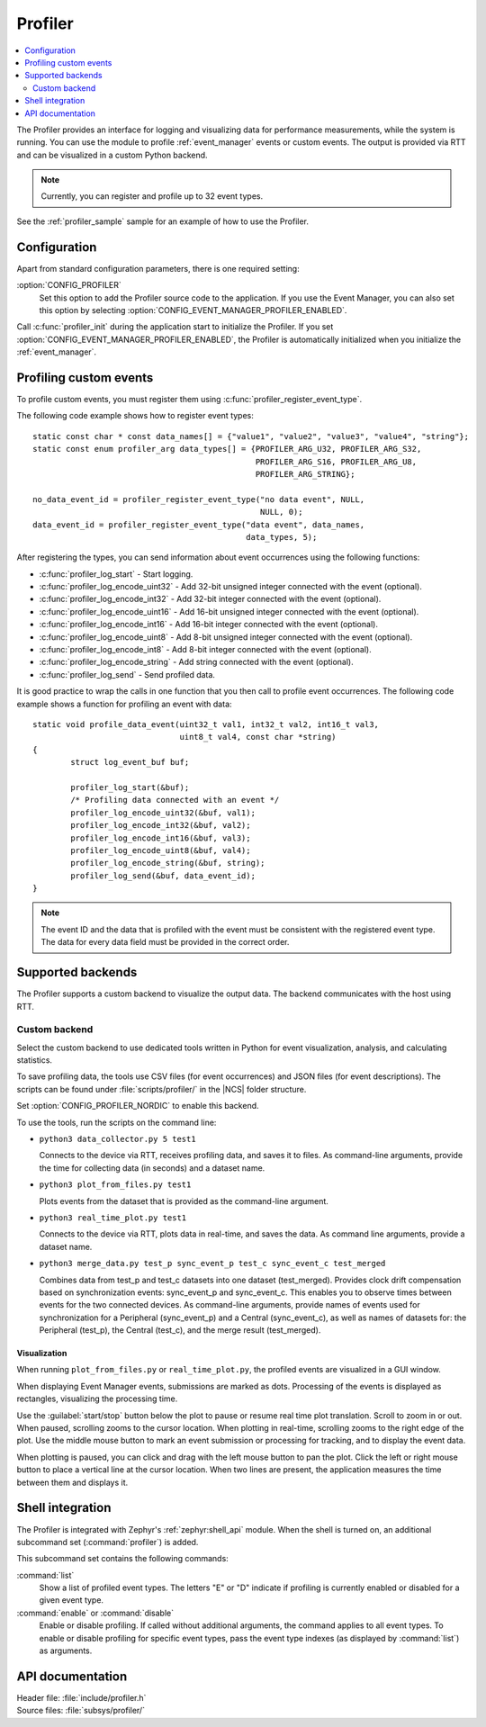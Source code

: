 .. _profiler:

Profiler
########

.. contents::
   :local:
   :depth: 2

The Profiler provides an interface for logging and visualizing data for performance measurements, while the system is running.
You can use the module to profile :ref:`event_manager` events or custom events.
The output is provided via RTT and can be visualized in a custom Python backend.

.. note::

	Currently, you can register and profile up to 32 event types.

See the :ref:`profiler_sample` sample for an example of how to use the Profiler.

Configuration
*************

Apart from standard configuration parameters, there is one required setting:

:option:`CONFIG_PROFILER`
  Set this option to add the Profiler source code to the application.
  If you use the Event Manager, you can also set this option by selecting :option:`CONFIG_EVENT_MANAGER_PROFILER_ENABLED`.

Call :c:func:`profiler_init` during the application start to initialize the Profiler.
If you set :option:`CONFIG_EVENT_MANAGER_PROFILER_ENABLED`, the Profiler is automatically initialized when you initialize the :ref:`event_manager`.


Profiling custom events
***********************

To profile custom events, you must register them using :c:func:`profiler_register_event_type`.

The following code example shows how to register event types::

	static const char * const data_names[] = {"value1", "value2", "value3", "value4", "string"};
	static const enum profiler_arg data_types[] = {PROFILER_ARG_U32, PROFILER_ARG_S32,
						       PROFILER_ARG_S16, PROFILER_ARG_U8,
						       PROFILER_ARG_STRING};

	no_data_event_id = profiler_register_event_type("no data event", NULL,
							NULL, 0);
	data_event_id = profiler_register_event_type("data event", data_names,
						     data_types, 5);

After registering the types, you can send information about event occurrences using the following functions:

* :c:func:`profiler_log_start` - Start logging.
* :c:func:`profiler_log_encode_uint32` - Add 32-bit unsigned integer connected with the event (optional).
* :c:func:`profiler_log_encode_int32` - Add 32-bit integer connected with the event (optional).
* :c:func:`profiler_log_encode_uint16` - Add 16-bit unsigned integer connected with the event (optional).
* :c:func:`profiler_log_encode_int16` - Add 16-bit integer connected with the event (optional).
* :c:func:`profiler_log_encode_uint8` - Add 8-bit unsigned integer connected with the event (optional).
* :c:func:`profiler_log_encode_int8` - Add 8-bit integer connected with the event (optional).
* :c:func:`profiler_log_encode_string` - Add string connected with the event (optional).
* :c:func:`profiler_log_send` - Send profiled data.

It is good practice to wrap the calls in one function that you then call to profile event occurrences.
The following code example shows a function for profiling an event with data::

	static void profile_data_event(uint32_t val1, int32_t val2, int16_t val3,
				       uint8_t val4, const char *string)
	{
		struct log_event_buf buf;

		profiler_log_start(&buf);
		/* Profiling data connected with an event */
		profiler_log_encode_uint32(&buf, val1);
		profiler_log_encode_int32(&buf, val2);
		profiler_log_encode_int16(&buf, val3);
		profiler_log_encode_uint8(&buf, val4);
		profiler_log_encode_string(&buf, string);
		profiler_log_send(&buf, data_event_id);
	}

.. note::

	The event ID and the data that is profiled with the event must be consistent with the registered event type.
	The data for every data field must be provided in the correct order.


Supported backends
******************

The Profiler supports a custom backend to visualize the output data.
The backend communicates with the host using RTT.

Custom backend
==============

Select the custom backend to use dedicated tools written in Python for event visualization, analysis, and calculating statistics.

To save profiling data, the tools use CSV files (for event occurrences) and JSON files (for event descriptions).
The scripts can be found under :file:`scripts/profiler/` in the |NCS| folder structure.

Set :option:`CONFIG_PROFILER_NORDIC` to enable this backend.

To use the tools, run the scripts on the command line:

* ``python3 data_collector.py 5 test1``

  Connects to the device via RTT, receives profiling data, and saves it to files.
  As command-line arguments, provide the time for collecting data (in seconds) and a dataset name.

* ``python3 plot_from_files.py test1``

  Plots events from the dataset that is provided as the command-line argument.

* ``python3 real_time_plot.py test1``

  Connects to the device via RTT, plots data in real-time, and saves the data.
  As command line arguments, provide a dataset name.

* ``python3 merge_data.py test_p sync_event_p test_c sync_event_c test_merged``

  Combines data from test_p and test_c datasets into one dataset (test_merged).
  Provides clock drift compensation based on synchronization events: sync_event_p and sync_event_c.
  This enables you to observe times between events for the two connected devices.
  As command-line arguments, provide names of events used for synchronization for a Peripheral (sync_event_p) and a Central (sync_event_c), as well as names of datasets for: the Peripheral (test_p), the Central (test_c), and the merge result (test_merged).

Visualization
-------------

When running ``plot_from_files.py`` or ``real_time_plot.py``, the profiled events are visualized in a GUI window.

When displaying Event Manager events, submissions are marked as dots.
Processing of the events is displayed as rectangles, visualizing the processing time.

Use the :guilabel:`start/stop` button below the plot to pause or resume real time plot translation.
Scroll to zoom in or out.
When paused, scrolling zooms to the cursor location.
When plotting in real-time, scrolling zooms to the right edge of the plot.
Use the middle mouse button to mark an event submission or processing for tracking, and to display the event data.

When plotting is paused, you can click and drag with the left mouse button to pan the plot.
Click the left or right mouse button to place a vertical line at the cursor location.
When two lines are present, the application measures the time between them and displays it.


Shell integration
*****************

The Profiler is integrated with Zephyr's :ref:`zephyr:shell_api` module.
When the shell is turned on, an additional subcommand set (:command:`profiler`) is added.

This subcommand set contains the following commands:

:command:`list`
  Show a list of profiled event types.
  The letters "E" or "D" indicate if profiling is currently enabled or disabled for a given event type.

:command:`enable` or :command:`disable`
  Enable or disable profiling.
  If called without additional arguments, the command applies to all event types.
  To enable or disable profiling for specific event types, pass the event type indexes (as displayed by :command:`list`) as arguments.


API documentation
*****************

| Header file: :file:`include/profiler.h`
| Source files: :file:`subsys/profiler/`

.. doxygengroup:: profiler
   :project: nrf
   :members:
